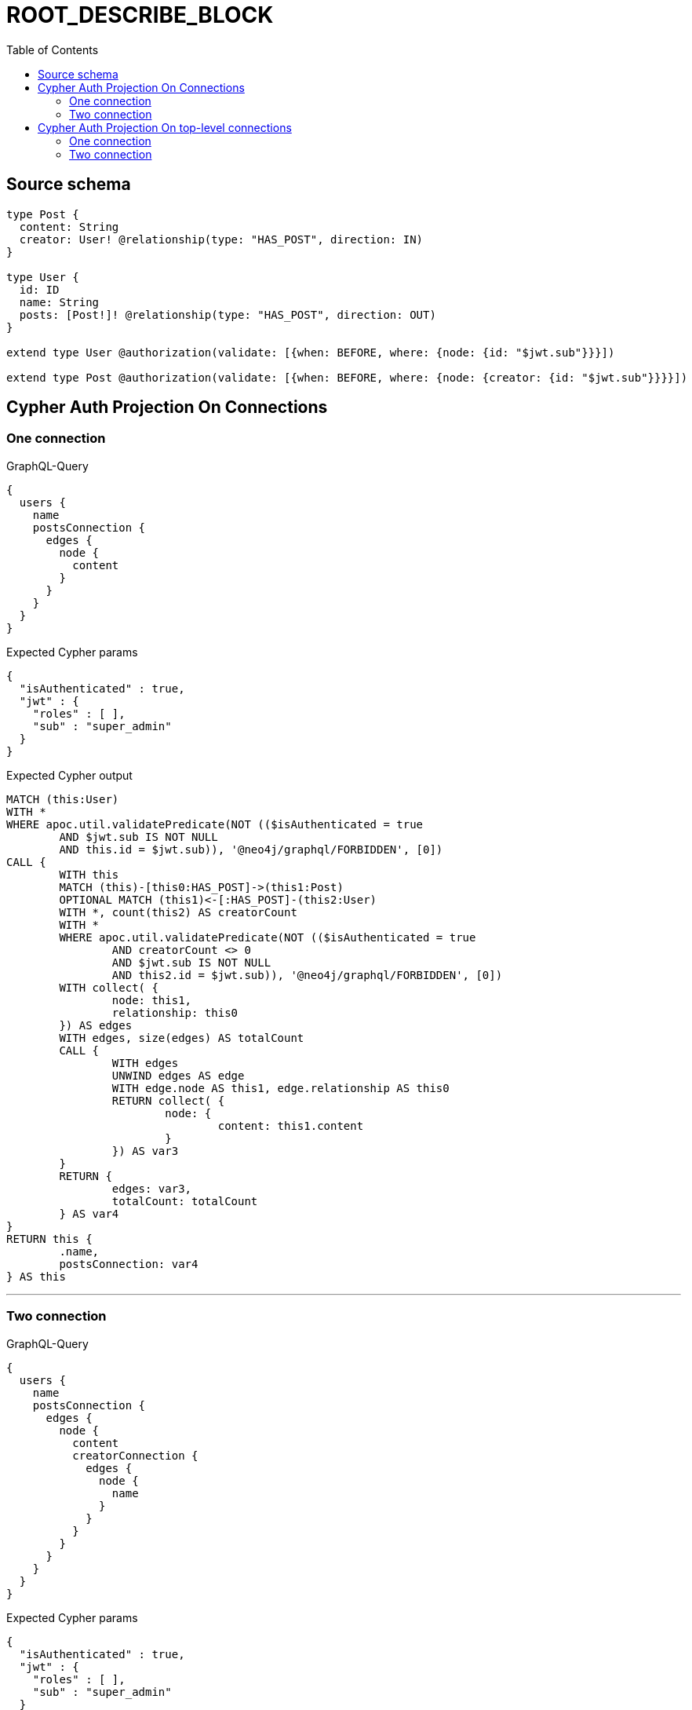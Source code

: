 :toc:

= ROOT_DESCRIBE_BLOCK

== Source schema

[source,graphql,schema=true]
----
type Post {
  content: String
  creator: User! @relationship(type: "HAS_POST", direction: IN)
}

type User {
  id: ID
  name: String
  posts: [Post!]! @relationship(type: "HAS_POST", direction: OUT)
}

extend type User @authorization(validate: [{when: BEFORE, where: {node: {id: "$jwt.sub"}}}])

extend type Post @authorization(validate: [{when: BEFORE, where: {node: {creator: {id: "$jwt.sub"}}}}])
----

== Cypher Auth Projection On Connections

=== One connection

.GraphQL-Query
[source,graphql]
----
{
  users {
    name
    postsConnection {
      edges {
        node {
          content
        }
      }
    }
  }
}
----

.Expected Cypher params
[source,json]
----
{
  "isAuthenticated" : true,
  "jwt" : {
    "roles" : [ ],
    "sub" : "super_admin"
  }
}
----

.Expected Cypher output
[source,cypher]
----
MATCH (this:User)
WITH *
WHERE apoc.util.validatePredicate(NOT (($isAuthenticated = true
	AND $jwt.sub IS NOT NULL
	AND this.id = $jwt.sub)), '@neo4j/graphql/FORBIDDEN', [0])
CALL {
	WITH this
	MATCH (this)-[this0:HAS_POST]->(this1:Post)
	OPTIONAL MATCH (this1)<-[:HAS_POST]-(this2:User)
	WITH *, count(this2) AS creatorCount
	WITH *
	WHERE apoc.util.validatePredicate(NOT (($isAuthenticated = true
		AND creatorCount <> 0
		AND $jwt.sub IS NOT NULL
		AND this2.id = $jwt.sub)), '@neo4j/graphql/FORBIDDEN', [0])
	WITH collect( {
		node: this1,
		relationship: this0
	}) AS edges
	WITH edges, size(edges) AS totalCount
	CALL {
		WITH edges
		UNWIND edges AS edge
		WITH edge.node AS this1, edge.relationship AS this0
		RETURN collect( {
			node: {
				content: this1.content
			}
		}) AS var3
	}
	RETURN {
		edges: var3,
		totalCount: totalCount
	} AS var4
}
RETURN this {
	.name,
	postsConnection: var4
} AS this
----

'''

=== Two connection

.GraphQL-Query
[source,graphql]
----
{
  users {
    name
    postsConnection {
      edges {
        node {
          content
          creatorConnection {
            edges {
              node {
                name
              }
            }
          }
        }
      }
    }
  }
}
----

.Expected Cypher params
[source,json]
----
{
  "isAuthenticated" : true,
  "jwt" : {
    "roles" : [ ],
    "sub" : "super_admin"
  }
}
----

.Expected Cypher output
[source,cypher]
----
MATCH (this:User)
WITH *
WHERE apoc.util.validatePredicate(NOT (($isAuthenticated = true
	AND $jwt.sub IS NOT NULL
	AND this.id = $jwt.sub)), '@neo4j/graphql/FORBIDDEN', [0])
CALL {
	WITH this
	MATCH (this)-[this0:HAS_POST]->(this1:Post)
	OPTIONAL MATCH (this1)<-[:HAS_POST]-(this2:User)
	WITH *, count(this2) AS creatorCount
	WITH *
	WHERE apoc.util.validatePredicate(NOT (($isAuthenticated = true
		AND creatorCount <> 0
		AND $jwt.sub IS NOT NULL
		AND this2.id = $jwt.sub)), '@neo4j/graphql/FORBIDDEN', [0])
	WITH collect( {
		node: this1,
		relationship: this0
	}) AS edges
	WITH edges, size(edges) AS totalCount
	CALL {
		WITH edges
		UNWIND edges AS edge
		WITH edge.node AS this1, edge.relationship AS this0
		CALL {
			WITH this1
			MATCH (this1)<-[this3:HAS_POST]-(this4:User)
			WHERE apoc.util.validatePredicate(NOT (($isAuthenticated = true
				AND $jwt.sub IS NOT NULL
				AND this4.id = $jwt.sub)), '@neo4j/graphql/FORBIDDEN', [0])
			WITH collect( {
				node: this4,
				relationship: this3
			}) AS edges
			WITH edges, size(edges) AS totalCount
			CALL {
				WITH edges
				UNWIND edges AS edge
				WITH edge.node AS this4, edge.relationship AS this3
				RETURN collect( {
					node: {
						name: this4.name
					}
				}) AS var5
			}
			RETURN {
				edges: var5,
				totalCount: totalCount
			} AS var6
		}
		RETURN collect( {
			node: {
				content: this1.content,
				creatorConnection: var6
			}
		}) AS var7
	}
	RETURN {
		edges: var7,
		totalCount: totalCount
	} AS var8
}
RETURN this {
	.name,
	postsConnection: var8
} AS this
----

'''

== Cypher Auth Projection On top-level connections

=== One connection

.GraphQL-Query
[source,graphql]
----
{
  usersConnection {
    edges {
      node {
        name
        postsConnection {
          edges {
            node {
              content
            }
          }
        }
      }
    }
  }
}
----

.Expected Cypher params
[source,json]
----
{
  "isAuthenticated" : true,
  "jwt" : {
    "roles" : [ ],
    "sub" : "super_admin"
  }
}
----

.Expected Cypher output
[source,cypher]
----
MATCH (this0:User)
WHERE apoc.util.validatePredicate(NOT (($isAuthenticated = true
	AND $jwt.sub IS NOT NULL
	AND this0.id = $jwt.sub)), '@neo4j/graphql/FORBIDDEN', [0])
WITH collect( {
	node: this0
}) AS edges
WITH edges, size(edges) AS totalCount
CALL {
	WITH edges
	UNWIND edges AS edge
	WITH edge.node AS this0
	CALL {
		WITH this0
		MATCH (this0)-[this1:HAS_POST]->(this2:Post)
		OPTIONAL MATCH (this2)<-[:HAS_POST]-(this3:User)
		WITH *, count(this3) AS creatorCount
		WITH *
		WHERE apoc.util.validatePredicate(NOT (($isAuthenticated = true
			AND creatorCount <> 0
			AND $jwt.sub IS NOT NULL
			AND this3.id = $jwt.sub)), '@neo4j/graphql/FORBIDDEN', [0])
		WITH collect( {
			node: this2,
			relationship: this1
		}) AS edges
		WITH edges, size(edges) AS totalCount
		CALL {
			WITH edges
			UNWIND edges AS edge
			WITH edge.node AS this2, edge.relationship AS this1
			RETURN collect( {
				node: {
					content: this2.content
				}
			}) AS var4
		}
		RETURN {
			edges: var4,
			totalCount: totalCount
		} AS var5
	}
	RETURN collect( {
		node: {
			name: this0.name,
			postsConnection: var5
		}
	}) AS var6
}
RETURN {
	edges: var6,
	totalCount: totalCount
} AS this
----

'''

=== Two connection

.GraphQL-Query
[source,graphql]
----
{
  usersConnection {
    edges {
      node {
        name
        postsConnection {
          edges {
            node {
              content
              creatorConnection {
                edges {
                  node {
                    name
                  }
                }
              }
            }
          }
        }
      }
    }
  }
}
----

.Expected Cypher params
[source,json]
----
{
  "isAuthenticated" : true,
  "jwt" : {
    "roles" : [ ],
    "sub" : "super_admin"
  }
}
----

.Expected Cypher output
[source,cypher]
----
MATCH (this0:User)
WHERE apoc.util.validatePredicate(NOT (($isAuthenticated = true
	AND $jwt.sub IS NOT NULL
	AND this0.id = $jwt.sub)), '@neo4j/graphql/FORBIDDEN', [0])
WITH collect( {
	node: this0
}) AS edges
WITH edges, size(edges) AS totalCount
CALL {
	WITH edges
	UNWIND edges AS edge
	WITH edge.node AS this0
	CALL {
		WITH this0
		MATCH (this0)-[this1:HAS_POST]->(this2:Post)
		OPTIONAL MATCH (this2)<-[:HAS_POST]-(this3:User)
		WITH *, count(this3) AS creatorCount
		WITH *
		WHERE apoc.util.validatePredicate(NOT (($isAuthenticated = true
			AND creatorCount <> 0
			AND $jwt.sub IS NOT NULL
			AND this3.id = $jwt.sub)), '@neo4j/graphql/FORBIDDEN', [0])
		WITH collect( {
			node: this2,
			relationship: this1
		}) AS edges
		WITH edges, size(edges) AS totalCount
		CALL {
			WITH edges
			UNWIND edges AS edge
			WITH edge.node AS this2, edge.relationship AS this1
			CALL {
				WITH this2
				MATCH (this2)<-[this4:HAS_POST]-(this5:User)
				WHERE apoc.util.validatePredicate(NOT (($isAuthenticated = true
					AND $jwt.sub IS NOT NULL
					AND this5.id = $jwt.sub)), '@neo4j/graphql/FORBIDDEN', [0])
				WITH collect( {
					node: this5,
					relationship: this4
				}) AS edges
				WITH edges, size(edges) AS totalCount
				CALL {
					WITH edges
					UNWIND edges AS edge
					WITH edge.node AS this5, edge.relationship AS this4
					RETURN collect( {
						node: {
							name: this5.name
						}
					}) AS var6
				}
				RETURN {
					edges: var6,
					totalCount: totalCount
				} AS var7
			}
			RETURN collect( {
				node: {
					content: this2.content,
					creatorConnection: var7
				}
			}) AS var8
		}
		RETURN {
			edges: var8,
			totalCount: totalCount
		} AS var9
	}
	RETURN collect( {
		node: {
			name: this0.name,
			postsConnection: var9
		}
	}) AS var10
}
RETURN {
	edges: var10,
	totalCount: totalCount
} AS this
----

'''


